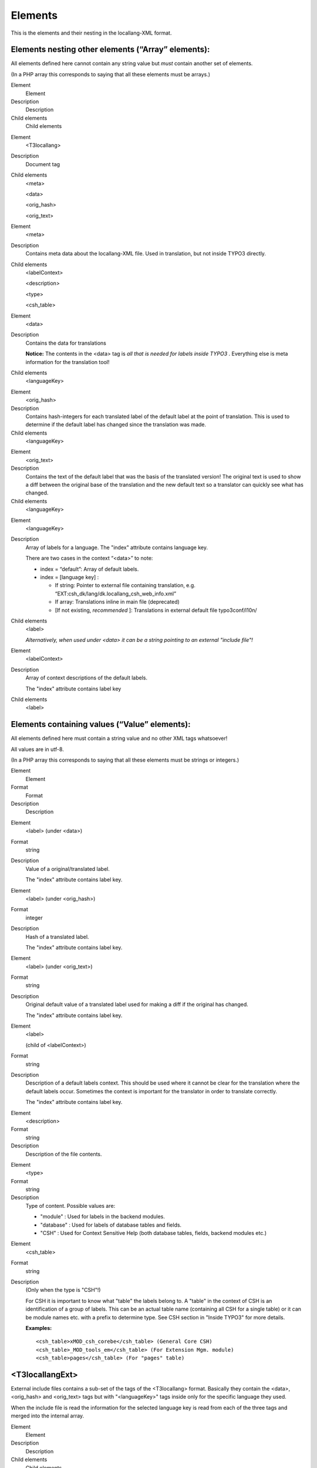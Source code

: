 ﻿

.. ==================================================
.. FOR YOUR INFORMATION
.. --------------------------------------------------
.. -*- coding: utf-8 -*- with BOM.

.. ==================================================
.. DEFINE SOME TEXTROLES
.. --------------------------------------------------
.. role::   underline
.. role::   typoscript(code)
.. role::   ts(typoscript)
   :class:  typoscript
.. role::   php(code)


Elements
^^^^^^^^

This is the elements and their nesting in the locallang-XML format.


Elements nesting other elements (“Array” elements):
"""""""""""""""""""""""""""""""""""""""""""""""""""

All elements defined here cannot contain any string value but  *must*
contain another set of elements.

(In a PHP array this corresponds to saying that all these elements
must be arrays.)

.. ### BEGIN~OF~TABLE ###

.. container:: table-row

   Element
         Element
   
   Description
         Description
   
   Child elements
         Child elements


.. container:: table-row

   Element
         <T3locallang>
   
   Description
         Document tag
   
   Child elements
         <meta>
         
         <data>
         
         <orig\_hash>
         
         <orig\_text>


.. container:: table-row

   Element
         <meta>
   
   Description
         Contains meta data about the locallang-XML file. Used in translation,
         but not inside TYPO3 directly.
   
   Child elements
         <labelContext>
         
         <description>
         
         <type>
         
         <csh\_table>


.. container:: table-row

   Element
         <data>
   
   Description
         Contains the data for translations
         
         **Notice:** The contents in the <data> tag is  *all that is needed for
         labels inside TYPO3* . Everything else is meta information for the
         translation tool!
   
   Child elements
         <languageKey>


.. container:: table-row

   Element
         <orig\_hash>
   
   Description
         Contains hash-integers for each translated label of the default label
         at the point of translation. This is used to determine if the default
         label has changed since the translation was made.
   
   Child elements
         <languageKey>


.. container:: table-row

   Element
         <orig\_text>
   
   Description
         Contains the text of the default label that was the basis of the
         translated version! The original text is used to show a diff between
         the original base of the translation and the new default text so a
         translator can quickly see what has changed.
   
   Child elements
         <languageKey>


.. container:: table-row

   Element
         <languageKey>
   
   Description
         Array of labels for a language. The "index" attribute contains
         language key.
         
         There are two cases in the context “<data>” to note:
         
         - index = “default”: Array of default labels.
         
         - index = [language key] :
           
           - If string: Pointer to external file containing translation, e.g.
             “EXT:csh\_dk/lang/dk.locallang\_csh\_web\_info.xml”
           
           - If array: Translations inline in main file (deprecated)
           
           - [If not existing,  *recommended* ]: Translations in external default
             file typo3conf/l10n/
   
   Child elements
         <label>
         
         *Alternatively, when used under <data> it can be a string pointing to
         an external "include file"!*


.. container:: table-row

   Element
         <labelContext>
   
   Description
         Array of context descriptions of the default labels.
         
         The "index" attribute contains label key
   
   Child elements
         <label>


.. ###### END~OF~TABLE ######


Elements containing values (“Value” elements):
""""""""""""""""""""""""""""""""""""""""""""""

All elements defined here must contain a string value and no other XML
tags whatsoever!

All values are in utf-8.

(In a PHP array this corresponds to saying that all these elements
must be strings or integers.)

.. ### BEGIN~OF~TABLE ###

.. container:: table-row

   Element
         Element
   
   Format
         Format
   
   Description
         Description


.. container:: table-row

   Element
         <label> (under <data>)
   
   Format
         string
   
   Description
         Value of a original/translated label.
         
         The "index" attribute contains label key.


.. container:: table-row

   Element
         <label> (under <orig\_hash>)
   
   Format
         integer
   
   Description
         Hash of a translated label.
         
         The "index" attribute contains label key.


.. container:: table-row

   Element
         <label> (under <orig\_text>)
   
   Format
         string
   
   Description
         Original default value of a translated label used for making a diff if
         the original has changed.
         
         The "index" attribute contains label key.


.. container:: table-row

   Element
         <label>
         
         (child of <labelContext>)
   
   Format
         string
   
   Description
         Description of a default labels context. This should be used where it
         cannot be clear for the translation where the default labels occur.
         Sometimes the context is important for the translator in order to
         translate correctly.
         
         The "index" attribute contains label key.


.. container:: table-row

   Element
         <description>
   
   Format
         string
   
   Description
         Description of the file contents.


.. container:: table-row

   Element
         <type>
   
   Format
         string
   
   Description
         Type of content. Possible values are:
         
         - "module" : Used for labels in the backend modules.
         
         - "database" : Used for labels of database tables and fields.
         
         - "CSH" : Used for Context Sensitive Help (both database tables, fields,
           backend modules etc.)


.. container:: table-row

   Element
         <csh\_table>
   
   Format
         string
   
   Description
         (Only when the type is "CSH"!)
         
         For CSH it is important to know what "table" the labels belong to. A
         "table" in the context of CSH is an identification of a group of
         labels. This can be an actual table name (containing all CSH for a
         single table) or it can be module names etc. with a prefix to
         determine type. See CSH section in "Inside TYPO3" for more details.
         
         **Examples:**
         
         ::
         
            <csh_table>xMOD_csh_corebe</csh_table> (General Core CSH)
            <csh_table>_MOD_tools_em</csh_table> (For Extension Mgm. module)
            <csh_table>pages</csh_table> (For "pages" table)


.. ###### END~OF~TABLE ######


<T3locallangExt>
""""""""""""""""

External include files contains a sub-set of the tags of the
<T3locallang> format. Basically they contain the <data>, <orig\_hash>
and <orig\_text> tags but with "<languageKey>" tags inside only for
the specific language they used.

When the include file is read the information for the selected
language key is read from each of the three tags and merged into the
internal array.

.. ### BEGIN~OF~TABLE ###

.. container:: table-row

   Element
         Element
   
   Description
         Description
   
   Child elements
         Child elements


.. container:: table-row

   Element
         <T3locallangExt>
   
   Description
         Document tag for the external include files of "<T3locallang>"
   
   Child elements
         <data>
         
         <orig\_hash>
         
         <orig\_text>


.. container:: table-row

   Element
         <data>
   
   Description
         *See <data> element of <T3locallang> above.*
   
   Child elements


.. container:: table-row

   Element
         <orig\_hash>
   
   Description
         *See <data> element of <T3locallang> above.*
   
   Child elements


.. container:: table-row

   Element
         <orig\_text>
   
   Description
         *See <data> element of <T3locallang> above.*
   
   Child elements


.. ###### END~OF~TABLE ######


Example: locallang-XML file for a backend module
~~~~~~~~~~~~~~~~~~~~~~~~~~~~~~~~~~~~~~~~~~~~~~~~

This example shows a standard locallang-XML file for a backend module.
Notice how the <orig\_hash> section is included which means that
translators can spot if an original label changes. However the
"<orig\_text>" section would have been needed if translators were
supposed to also see the difference. But typically that is not enabled
since it takes a lot of space up.

::

   <T3locallang>
       <meta type="array">
           <description>Standard Module labels for Extension Development Evaluator</description>
           <type>module</type>
           <csh_table/>
           <labelContext type="array"/>
       </meta>
       <data type="array">
           <languageKey index="default" type="array">
               <label index="mlang_tabs_tab">ExtDevEval</label>
               <label index="mlang_labels_tabdescr">The Extension Development Evaluator tool.</label>
           </languageKey>
           <languageKey index="dk" type="array">
               <label index="mlang_tabs_tab">ExtDevEval</label>
               <label index="mlang_labels_tabdescr">Evalueringsværktøj til udvikling af extensions.</label>
           </languageKey>
   ....
       </data>
       <orig_hash type="array">
           <languageKey index="dk" type="array">
               <label index="mlang_tabs_tab" type="integer">114927868</label>
               <label index="mlang_labels_tabdescr" type="integer">187879914</label>
           </languageKey>
       </orig_hash>
   </T3locallang>


Example: locallang-XML file (CSH) with reference to external include file
~~~~~~~~~~~~~~~~~~~~~~~~~~~~~~~~~~~~~~~~~~~~~~~~~~~~~~~~~~~~~~~~~~~~~~~~~

The main XML file looks like this. Notice the tag "csh\_table" has a
value which is important for CSH content so it can be positioned in
the right category.

In the <data> section you can see all default labels. But notice how
the value for the "dk" translation is a reference to an external file!
The contents of that file is shown below this listing.

::

   <T3locallang>
       <meta type="array">
           <description>CSH for Web&gt;Info module(s) (General Framework)</description>
           <type>CSH</type>
           <csh_table>_MOD_web_info</csh_table>
           <labelContext type="array"/>
       </meta>
       <data type="array">
           <languageKey index="default" type="array">
               <label index=".alttitle">Web &gt; Info module</label>
               <label index=".description">The idea of the Web&gt;Info ...</label>
               <label index=".details">Conceptually the Web&gt;Info mod...functionality.</label>
               <label index="_.seeAlso">_MOD_web_func,</label>
               <label index="_.image">EXT:lang/cshimages/pagetree_overview_10.png</label>
               <label index=".image_descr">The Web&gt;Info module a.... &quot;info_pagetsconfig&quot;.</label>
           </languageKey>
           <languageKey index="dk">EXT:csh_dk/lang/dk.locallang_csh_web_info.xml</languageKey>
       </data>
   </T3locallang>

The include file (for "dk") looks like below.

::

   <T3locallangExt>
       <data type="array">
           <languageKey index="dk" type="array">
               <label index="pagetree_overview.alttitle">Sidetræ overblik</label>
           </languageKey>
       </data>
       <orig_hash type="array">
           <languageKey index="dk" type="array">
               <label index="pagetree_overview.alttitle" type="integer">92312309</label>
           </languageKey>
       </orig_hash>
       <orig_text type="array">
           <languageKey index="dk" type="array">
               <label index="pagetree_overview.alttitle">Pagetree Overview</label>
           </languageKey>
       </orig_text>
   </T3locallangExt>

135


